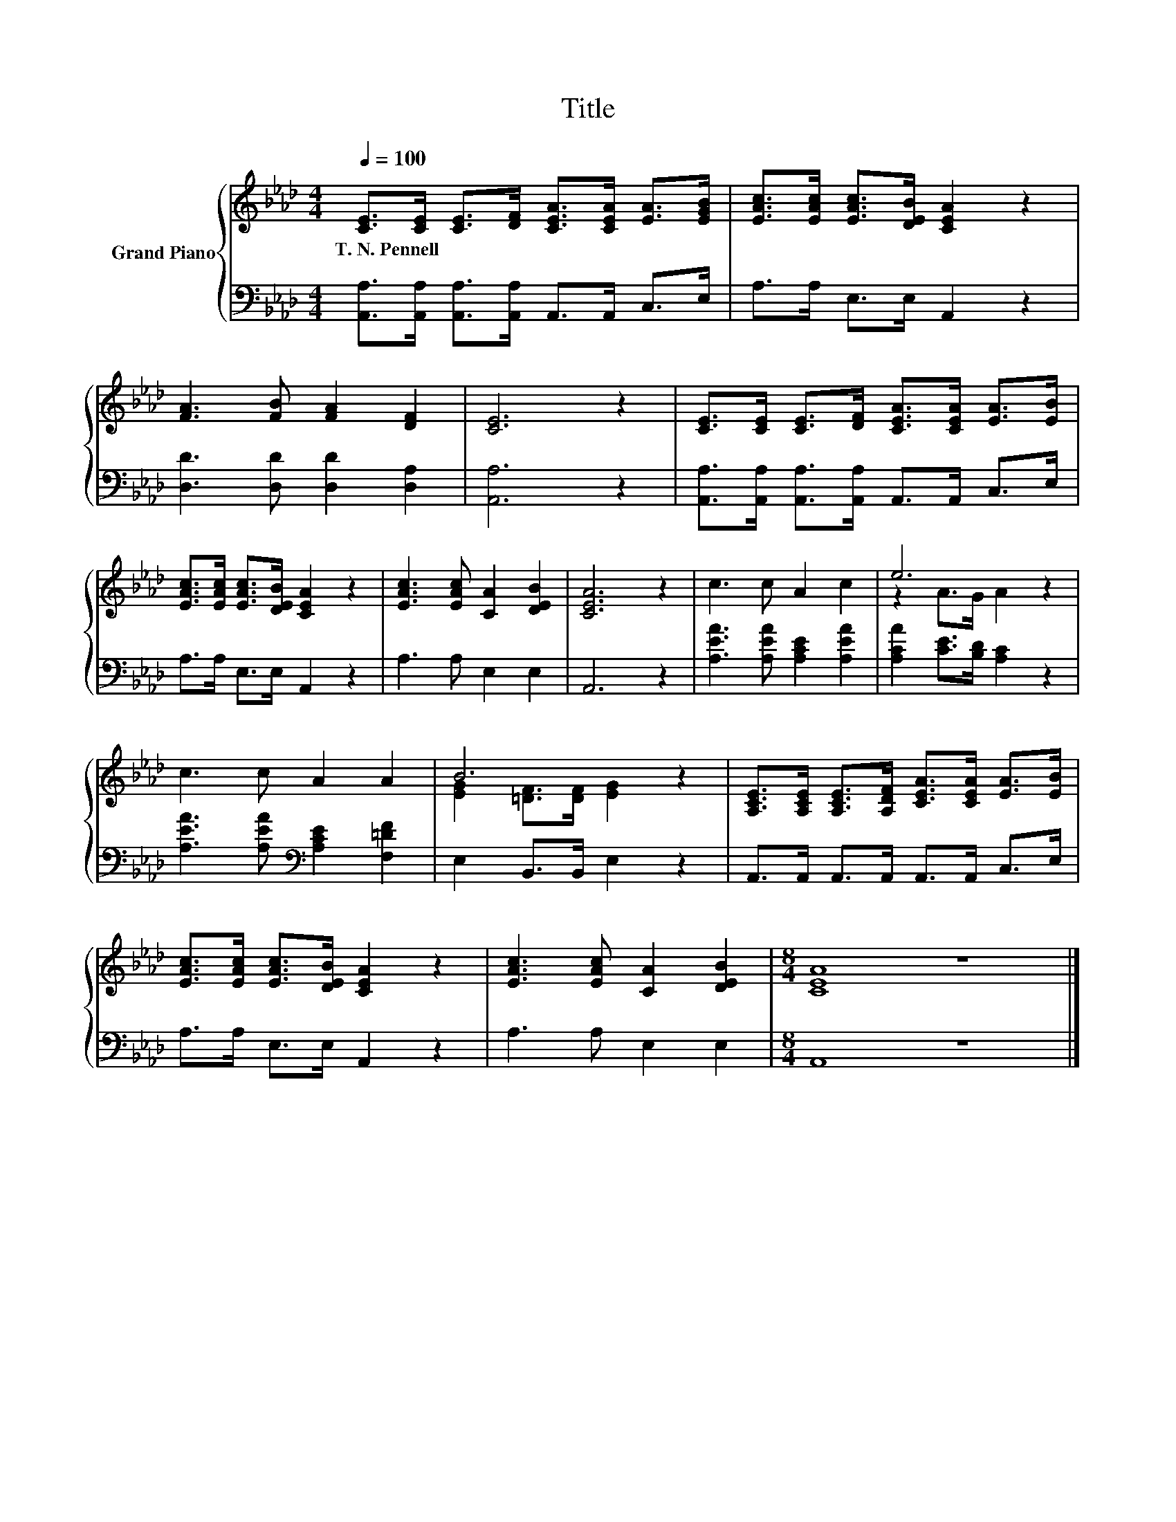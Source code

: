 X:1
T:Title
%%score { ( 1 3 ) | 2 }
L:1/8
Q:1/4=100
M:4/4
K:Ab
V:1 treble nm="Grand Piano"
V:3 treble 
V:2 bass 
V:1
 [CE]>[CE] [CE]>[DF] [CEA]>[CEA] [EA]>[EGB] | [EAc]>[EAc] [EAc]>[DEB] [CEA]2 z2 | %2
w: T.~N.~Pennell * * * * * * *||
 [FA]3 [FB] [FA]2 [DF]2 | [CE]6 z2 | [CE]>[CE] [CE]>[DF] [CEA]>[CEA] [EA]>[EB] | %5
w: |||
 [EAc]>[EAc] [EAc]>[DEB] [CEA]2 z2 | [EAc]3 [EAc] [CA]2 [DEB]2 | [CEA]6 z2 | c3 c A2 c2 | e6 z2 | %10
w: |||||
 c3 c A2 A2 | B6 z2 | [A,CE]>[A,CE] [A,CE]>[A,DF] [CEA]>[CEA] [EA]>[EB] | %13
w: |||
 [EAc]>[EAc] [EAc]>[DEB] [CEA]2 z2 | [EAc]3 [EAc] [CA]2 [DEB]2 |[M:8/4] [CEA]8 z8 |] %16
w: |||
V:2
 [A,,A,]>[A,,A,] [A,,A,]>[A,,A,] A,,>A,, C,>E, | A,>A, E,>E, A,,2 z2 | %2
 [D,D]3 [D,D] [D,D]2 [D,A,]2 | [A,,A,]6 z2 | [A,,A,]>[A,,A,] [A,,A,]>[A,,A,] A,,>A,, C,>E, | %5
 A,>A, E,>E, A,,2 z2 | A,3 A, E,2 E,2 | A,,6 z2 | [A,EA]3 [A,EA] [A,CE]2 [A,EA]2 | %9
 [A,CA]2 [CE]>[B,D] [A,C]2 z2 | [A,EA]3 [A,EA][K:bass] [A,CE]2 [F,=DF]2 | E,2 B,,>B,, E,2 z2 | %12
 A,,>A,, A,,>A,, A,,>A,, C,>E, | A,>A, E,>E, A,,2 z2 | A,3 A, E,2 E,2 |[M:8/4] A,,8 z8 |] %16
V:3
 x8 | x8 | x8 | x8 | x8 | x8 | x8 | x8 | x8 | z2 A>G A2 z2 | x8 | [EG]2 [=DF]>[DF] [EG]2 z2 | x8 | %13
 x8 | x8 |[M:8/4] x16 |] %16

